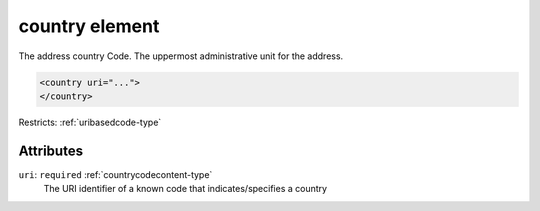 .. _country-element:

country element
===============

The address country Code. The uppermost administrative unit for the address.

.. code-block:: xml

  <country uri="...">
  </country>

Restricts: :ref:`uribasedcode-type`

Attributes
-----------

``uri``: ``required`` :ref:`countrycodecontent-type`
	The URI identifier of a known code that indicates/specifies a country


